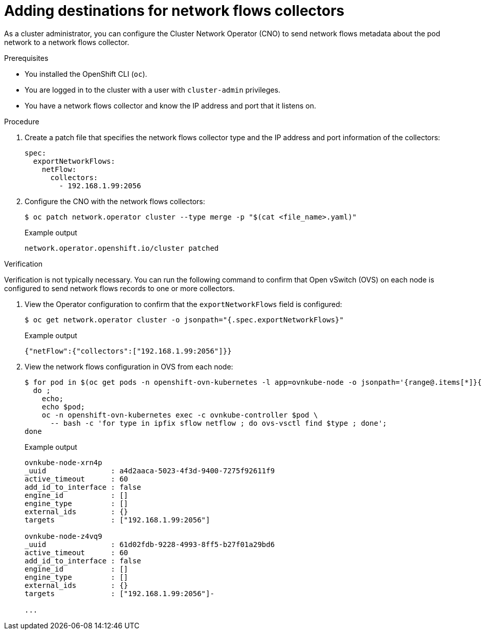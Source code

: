 // Module included in the following assemblies:
//
// * networking/ovn_kubernetes_network_provider/tracking-network-flows.adoc

:_mod-docs-content-type: PROCEDURE
[id="nw-network-flows-create_{context}"]
= Adding destinations for network flows collectors

As a cluster administrator, you can configure the Cluster Network Operator (CNO) to send network flows metadata about the pod network to a network flows collector.

.Prerequisites

* You installed the OpenShift CLI (`oc`).
* You are logged in to the cluster with a user with `cluster-admin` privileges.
* You have a network flows collector and know the IP address and port that it listens on.

.Procedure

. Create a patch file that specifies the network flows collector type and the IP address and port information of the collectors:
+
[source,terminal]
----
spec:
  exportNetworkFlows:
    netFlow:
      collectors:
        - 192.168.1.99:2056
----

. Configure the CNO with the network flows collectors:
+
[source,terminal]
----
$ oc patch network.operator cluster --type merge -p "$(cat <file_name>.yaml)"
----
+
.Example output
[source,terminal]
----
network.operator.openshift.io/cluster patched
----

.Verification

Verification is not typically necessary. You can run the following command to confirm that Open vSwitch (OVS) on each node is configured to send network flows records to one or more collectors.

. View the Operator configuration to confirm that the `exportNetworkFlows` field is configured:
+
[source,terminal]
----
$ oc get network.operator cluster -o jsonpath="{.spec.exportNetworkFlows}"
----
+
.Example output
[source,terminal]
----
{"netFlow":{"collectors":["192.168.1.99:2056"]}}
----

. View the network flows configuration in OVS from each node:
+
[source,terminal]
----
$ for pod in $(oc get pods -n openshift-ovn-kubernetes -l app=ovnkube-node -o jsonpath='{range@.items[*]}{.metadata.name}{"\n"}{end}');
  do ;
    echo;
    echo $pod;
    oc -n openshift-ovn-kubernetes exec -c ovnkube-controller $pod \
      -- bash -c 'for type in ipfix sflow netflow ; do ovs-vsctl find $type ; done';
done
----
+
.Example output
[source,terminal]
----
ovnkube-node-xrn4p
_uuid               : a4d2aaca-5023-4f3d-9400-7275f92611f9
active_timeout      : 60
add_id_to_interface : false
engine_id           : []
engine_type         : []
external_ids        : {}
targets             : ["192.168.1.99:2056"]

ovnkube-node-z4vq9
_uuid               : 61d02fdb-9228-4993-8ff5-b27f01a29bd6
active_timeout      : 60
add_id_to_interface : false
engine_id           : []
engine_type         : []
external_ids        : {}
targets             : ["192.168.1.99:2056"]-

...
----